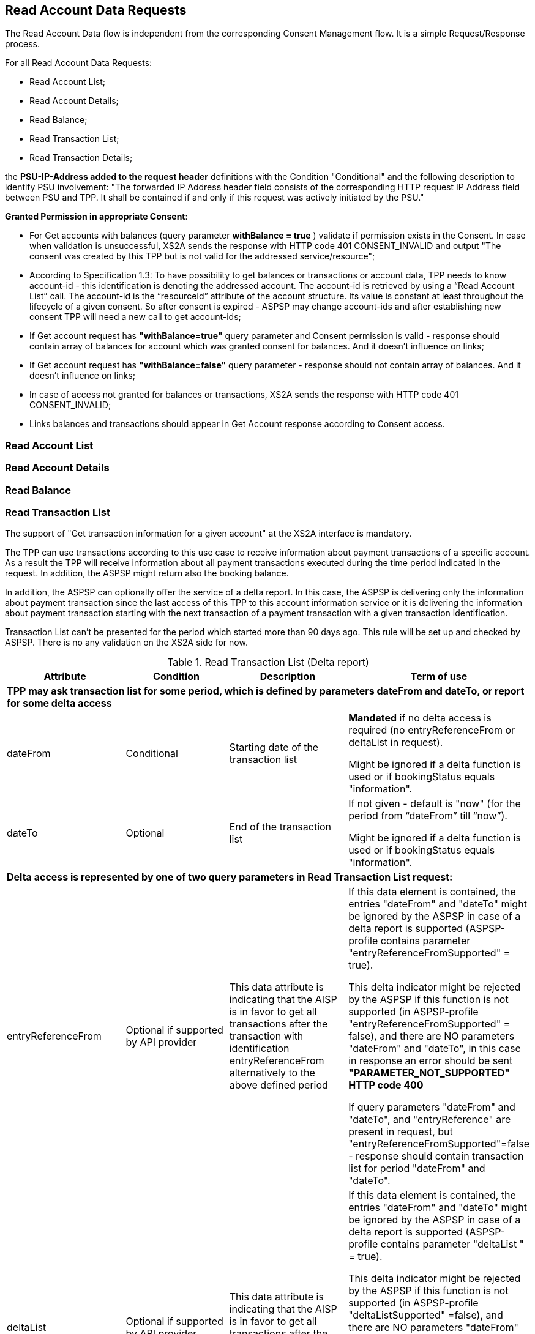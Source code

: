 // toc-title definition MUST follow document title without blank line!
== Read Account Data Requests
:toc-title:
:imagesdir: ../usecases/diagrams
:toc: left

toc::[]
The Read Account Data flow is independent from the corresponding Consent Management flow. It is a simple Request/Response process.

For all Read Account Data Requests:

* Read Account List;
* Read Account Details;
* Read Balance;
* Read Transaction List;
* Read Transaction Details;

the *PSU-IP-Address added to the request header* definitions with the Condition "Conditional" and the following description to identify PSU involvement: "The forwarded IP Address header field consists of the corresponding HTTP request IP Address field between PSU and TPP. It shall be contained if and only if this request was actively initiated by the PSU."


*Granted Permission in appropriate Consent*:

* For Get accounts with balances (query parameter *withBalance = true* ) validate if permission exists in the Consent.  In case when validation is unsuccessful, XS2A sends the response with HTTP code 401 CONSENT_INVALID and output "The consent was created by this TPP but is not valid for the addressed service/resource";
* According to Specification 1.3: To have possibility to get balances or transactions or account data, TPP needs to know account-id - this identification is denoting the addressed account. The account-id is retrieved by using a “Read Account List” call. The account-id is the “resourceId” attribute of the account structure.
Its value is constant at least throughout the lifecycle of a given consent. So after consent is expired - ASPSP may change account-ids and after establishing new consent TPP will need a new call to get account-ids;
* If Get account request has *"withBalance=true"* query parameter and Consent permission is valid - response should contain array of balances for account which was granted consent for balances. And it doesn't influence on links;
* If Get account request has *"withBalance=false"* query parameter - response should not contain array of balances. And it doesn't influence on links;
* In case of access not granted for balances or transactions, XS2A sends the response with HTTP code 401 CONSENT_INVALID;
* Links balances and transactions should appear in Get Account response according to Consent access.

=== Read Account List

=== Read Account Details

=== Read Balance

=== Read Transaction List
The support of "Get transaction information for a given account" at the XS2A interface is mandatory. 

The TPP can use transactions according to this use case to receive information about payment transactions of a specific account. As a result the TPP will receive information about all payment transactions executed during the time period indicated in the request. In addition, the ASPSP might return also the booking balance.

In addition, the ASPSP can optionally offer the service of a delta report. In this case, the ASPSP is delivering only the information about payment transaction since the last access of this TPP to this account information service or it is delivering the information about payment transaction starting with the next transaction of a payment transaction with a given transaction identification.

Transaction List can't be presented for the period which started more than 90 days ago. This rule will be set up and checked by ASPSP. There is no any validation on the XS2A side for now.

.Read Transaction List (Delta report)
|===
|Attribute |Condition |Description |Term of use

4+|*TPP may ask transaction list for some period, which is defined by parameters dateFrom and dateTo, or report for some delta access*
|dateFrom
|Conditional
|Starting date of the transaction list

|*Mandated* if no delta access is required (no entryReferenceFrom or deltaList in request).

Might be ignored if a delta function is used  or if bookingStatus equals "information".

|dateTo
|Optional
|End of the transaction list

|If not given - default is "now" (for the period from “dateFrom” till “now”).

Might be ignored if a delta function is used or if bookingStatus equals "information".
4+|*Delta access is represented by one of two query parameters in Read Transaction List request:*
|entryReferenceFrom
|Optional if supported by API provider

|This data attribute is indicating that the AISP is in favor to get all transactions after the transaction with identification entryReferenceFrom alternatively to the above defined period
|If this data element is contained, the entries "dateFrom" and "dateTo" might be ignored by the ASPSP in case of a delta report is supported (ASPSP-profile contains parameter "entryReferenceFromSupported" = true).

 This delta indicator might be rejected by the ASPSP if this function is not supported (in ASPSP-profile "entryReferenceFromSupported" = false), and there are NO parameters "dateFrom" and "dateTo",
 in this case in response an error should be sent *"PARAMETER_NOT_SUPPORTED" HTTP code 400*

 If query parameters "dateFrom" and "dateTo", and "entryReference" are present in request, but "entryReferenceFromSupported"=false - response should contain transaction list for period "dateFrom" and "dateTo".
|deltaList
|Optional if supported by API provider

|This data attribute is indicating that the AISP is in favor to get all transactions after the last report access for this PSU
|If this data element is contained, the entries "dateFrom" and "dateTo" might be ignored by the ASPSP in case of a delta report is supported (ASPSP-profile contains parameter "deltaList " = true).

 This delta indicator might be rejected by the ASPSP if this function is not supported (in ASPSP-profile "deltaListSupported" =false), and there are NO parameters "dateFrom" and "dateTo",
 in this case in response an error should be sent *"PARAMETER_NOT_SUPPORTED" HTTP code 400*

 If query parameters "dateFrom" and "dateTo", and "deltaList" are present in request, but "deltaListSupported"=false - response should contain transaction list for period "dateFrom" and "dateTo".
4+|- Transaction List Response should contain parameter "entryReference" for every sent transaction (for both reports – with parameter “deltaList” and “entryReferenceFrom”, if supported by ASPSP)

- If request contains both optional Query Parameters "deltaList" and "entryReferenceFrom", then  Read Transaction List  response contains *HTTP code 400 FORMAT_ERROR* (Only one delta report query parameter can be present in request)
|bookingStatus

|Mandatory
|Permitted codes are "booked", "pending", "both" and "information".

 "booked" shall be supported by the ASPSP.

 To support the "pending", "both", "information"  feature is optional for the ASPSP.

*NOTE:* In case of bookingStatus equals *"information"*, the query parameters dateFrom, dateTo, withBalance deltaList and entryReferenceFrom will be ignored and have no effect on the result.
|In case of usage parameters which are not supported ( not contains in ASPSP-Profile "availableBookingStatuses") response is send "PARAMETER_NOT_SUPPORTED" code 400
|withBalance

|Optional
|If contained, this function reads the list of transactions including the booking balance, if granted by the PSU in the related consent and available by the ASPSP. This parameter might be ignored by the ASPSP
|
|===

==== Standing Orders reporting
The list of standing orders is retrieved by using dedicated query parameter *"bookingStatus=information"* when retrieving transaction data from ASPSP.

In case of bookingStatus equals "information", the query parameters dateFrom, dateTo, withBalance deltaList and entryReferenceFrom will be ignored and have no effect on the result.

The standing order report is supported in JSON format only.
This feature is optional for the ASPSP and configures in ASPSP-Profile by parameter *availableBookingStatuses*.

==== Report format
TPP could specify preferable format (xml or JSON or text) for Read Transaction List by setting appropriate type in “Content Type" field. It will be validated on xs2a side. Further actions will be performed on the connector side.

During request of Transaction List, in case when transaction report has a huge size, ASPSP can provide Download Link in Read Transaction List Response, it enables to download transaction report.

Possible variants that may be received from SPI in getTransactionList request:

* only list of transactions;
* only link "download";
* list of transactions and link "download" (only for JSON format of response, otherwise this combination is not possible);
* the standing order report is supported only in JSON format within this specification.

From the TPP side the download can be initiated by accessing new endpoint in account controller - *GET /v1/accounts/{account-id}/transactions/download/{download-id}*. TPP should provide the AIS consent account ID and the download ID. As a response for accessing this endpoint, the TPP receives the stream with transaction list.

image::ReadTransactionList.png[Read Transaction List, title='Read Transaction List', align='center']

=== Read Transaction Details
